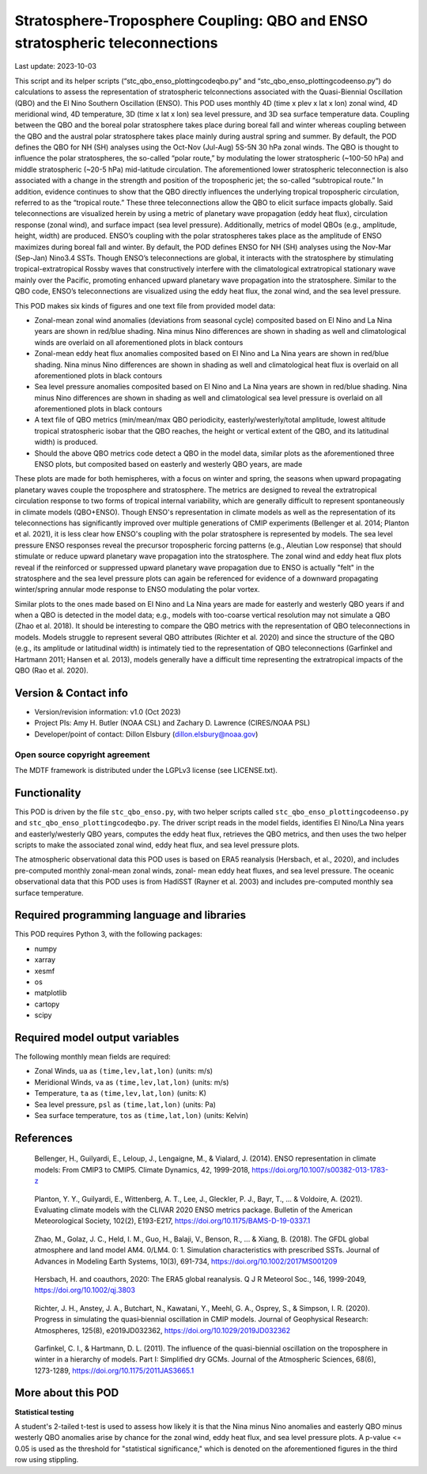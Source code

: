 .. This is a comment in RestructuredText format (two periods and a space).

.. Note that all "statements" and "paragraphs" need to be separated by a blank
   line. This means the source code can be hard-wrapped to 80 columns for ease
   of reading. Multi-line comments or commands like this need to be indented by
   exactly three spaces.

.. Underline with '='s to set top-level heading:
   https://docutils.sourceforge.io/docs/user/rst/quickref.html#section-structure

Stratosphere-Troposphere Coupling: QBO and ENSO stratospheric teleconnections
================================

Last update: 2023-10-03

This script and its helper scripts (“stc_qbo_enso_plottingcodeqbo.py” and 
“stc_qbo_enso_plottingcodeenso.py”) do calculations to assess the representation
of stratospheric telconnections associated with the Quasi-Biennial Oscillation
(QBO) and the El Nino Southern Oscillation (ENSO). This POD uses monthly 4D
(time x plev x lat x lon) zonal wind, 4D meridional wind, 4D temperature, 3D
(time x lat x lon) sea level pressure, and 3D sea surface temperature data.
Coupling between the QBO and the boreal polar stratosphere takes place during 
boreal fall and winter whereas coupling between the QBO and the austral polar 
stratosphere takes place mainly during austral spring and summer. By default, 
the POD defines the QBO for NH (SH) analyses using the Oct-Nov (Jul-Aug) 5S-5N 
30 hPa zonal winds. The QBO is thought to influence the polar stratospheres, 
the so-called “polar route,” by modulating the lower stratospheric (~100-50 hPa) 
and middle stratospheric (~20-5 hPa) mid-latitude circulation. The aforementioned 
lower stratospheric teleconnection is also associated with a change in the strength 
and position of the tropospheric jet; the so-called “subtropical route.” In addition, 
evidence continues to show that the QBO directly influences the underlying tropical 
tropospheric circulation, referred to as the “tropical route.” These three 
teleconnections allow the QBO to elicit surface impacts globally. Said teleconnections 
are visualized herein by using a metric of planetary wave propagation (eddy heat flux), 
circulation response (zonal wind), and surface impact (sea level pressure). 
Additionally, metrics of model QBOs (e.g., amplitude, height, width) are produced.
ENSO’s coupling with the polar stratospheres takes place as the amplitude of ENSO 
maximizes during boreal fall and winter. By default, the POD defines ENSO for NH 
(SH) analyses using the Nov-Mar (Sep-Jan) Nino3.4 SSTs. Though ENSO’s teleconnections 
are global, it interacts with the stratosphere by stimulating tropical-extratropical 
Rossby waves that constructively interfere with the climatological extratropical 
stationary wave mainly over the Pacific, promoting enhanced upward planetary wave 
propagation into the  stratosphere. Similar to the QBO code, ENSO’s teleconnections 
are visualized using the eddy heat flux, the zonal wind, and the sea level pressure.

This POD makes six kinds of figures and one text file from provided model data:

- Zonal-mean zonal wind anomalies (deviations from seasonal cycle) composited 
  based on El Nino and La Nina years are shown in red/blue shading. Nina minus
  Nino differences are shown in shading as well and climatological winds are 
  overlaid on all aforementioned plots in black contours
- Zonal-mean eddy heat flux anomalies composited based on El Nino and La Nina
  years are shown in red/blue shading. Nina minus Nino differences are shown 
  in shading as well and climatological heat flux is overlaid on all aforementioned
  plots in black contours
- Sea level pressure anomalies composited based on El Nino and La Nina
  years are shown in red/blue shading. Nina minus Nino differences are shown 
  in shading as well and climatological sea level pressure is overlaid on all aforementioned
  plots in black contours
- A text file of QBO metrics (min/mean/max QBO periodicity, easterly/westerly/total 
  amplitude, lowest altitude tropical stratospheric isobar that the QBO reaches,
  the height or vertical extent of the QBO, and its latitudinal width) is produced.
- Should the above QBO metrics code detect a QBO in the model data, similar plots as
  the aforementioned three ENSO plots, but composited based on easterly
  and westerly QBO years, are made

These plots are made for both hemispheres, with a focus on winter and spring, the seasons
when upward propagating planetary waves couple the troposphere and stratosphere. 
The metrics are designed to reveal the extratropical circulation response to two forms 
of tropical internal variability, which are generally difficult to represent spontaneously 
in climate models (QBO+ENSO). Though ENSO's representation in climate models as well as the 
representation of its teleconnections has significantly improved over multiple generations 
of CMIP experiments (Bellenger et al. 2014; Planton et al. 2021), it is less clear how 
ENSO's coupling with the polar stratosphere is represented by models. The sea level 
pressure ENSO responses reveal the precursor tropospheric forcing patterns 
(e.g., Aleutian Low response) that should stimulate or reduce upward planetary wave 
propagation into the stratosphere. The zonal wind and eddy heat flux plots reveal if the 
reinforced or suppressed upward planetary wave propagation due to ENSO is actually "felt"
in the stratosphere and the sea level pressure plots can again be referenced for evidence 
of a downward propagating winter/spring annular mode response to ENSO modulating the polar vortex.

Similar plots to the ones made based on El Nino and La Nina years are made for easterly
and westerly QBO years if and when a QBO is detected in the model data; e.g., models with
too-coarse vertical resolution may not simulate a QBO (Zhao et al. 2018). It should be
interesting to compare the QBO metrics with the representation of QBO teleconnections in 
models. Models struggle to represent several QBO attributes (Richter et al. 2020) and 
since the structure of the QBO (e.g., its amplitude or latitudinal width) is intimately 
tied to the representation of QBO teleconnections (Garfinkel and Hartmann 2011; Hansen
et al. 2013), models generally have a difficult time representing the extratropical 
impacts of the QBO (Rao et al. 2020). 


Version & Contact info
----------------------

- Version/revision information: v1.0 (Oct 2023)
- Project PIs: Amy H. Butler (NOAA CSL) and Zachary D. Lawrence (CIRES/NOAA PSL)
- Developer/point of contact: Dillon Elsbury (dillon.elsbury@noaa.gov)

Open source copyright agreement
^^^^^^^^^^^^^^^^^^^^^^^^^^^^^^^

The MDTF framework is distributed under the LGPLv3 license (see LICENSE.txt).


Functionality
-------------

This POD is driven by the file ``stc_qbo_enso.py``, with two helper scripts called
``stc_qbo_enso_plottingcodeenso.py`` and ``stc_qbo_enso_plottingcodeqbo.py``.
The driver script reads in the model fields, identifies El Nino/La Nina years and
easterly/westerly QBO years, computes the eddy heat flux, retrieves the QBO metrics,
and then uses the two helper scripts to make the associated zonal wind, eddy heat 
flux, and sea level pressure plots.

The atmospheric observational data this POD uses is based on ERA5 reanalysis
(Hersbach, et al., 2020), and includes pre-computed monthly zonal-mean zonal winds, zonal-
mean eddy heat fluxes, and sea level pressure. The oceanic observational data that
this POD uses is from HadiSST (Rayner et al. 2003) and includes pre-computed monthly sea
surface temperature.


Required programming language and libraries
-------------------------------------------

This POD requires Python 3, with the following packages:

- numpy
- xarray
- xesmf
- os
- matplotlib
- cartopy
- scipy

Required model output variables
-------------------------------

The following monthly mean fields are required:

- Zonal Winds, ``ua`` as ``(time,lev,lat,lon)`` (units: m/s)
- Meridional Winds, ``va`` as ``(time,lev,lat,lon)`` (units: m/s)
- Temperature, ``ta`` as ``(time,lev,lat,lon)`` (units: K)
- Sea level pressure, ``psl`` as ``(time,lat,lon)`` (units: Pa)
- Sea surface temperature, ``tos`` as ``(time,lat,lon)`` (units: Kelvin)

References
----------

.. _ref-Bellenger:

	Bellenger, H., Guilyardi, E., Leloup, J., Lengaigne, M., & Vialard, J. (2014). 
	ENSO representation in climate models: From CMIP3 to CMIP5. Climate Dynamics, 42, 
	1999-2018, https://doi.org/10.1007/s00382-013-1783-z
	
.. _ref-Planton:

	Planton, Y. Y., Guilyardi, E., Wittenberg, A. T., Lee, J., Gleckler, P. J., Bayr, T., 
	... & Voldoire, A. (2021). Evaluating climate models with the CLIVAR 2020 ENSO metrics 
	package. Bulletin of the American Meteorological Society, 102(2), E193-E217,
	https://doi.org/10.1175/BAMS-D-19-0337.1
	
.. _ref-Zhao:

	Zhao, M., Golaz, J. C., Held, I. M., Guo, H., Balaji, V., Benson, R., ... & Xiang, B. 
	(2018). The GFDL global atmosphere and land model AM4. 0/LM4. 0: 1. Simulation 
	characteristics with prescribed SSTs. Journal of Advances in Modeling Earth Systems, 
	10(3), 691-734, https://doi.org/10.1002/2017MS001209

.. _ref-Hersbach:

    Hersbach, H. and coauthors, 2020: The ERA5 global reanalysis. Q J R Meteorol Soc.,
    146, 1999-2049, https://doi.org/10.1002/qj.3803
    
.. _ref-Richter:

	Richter, J. H., Anstey, J. A., Butchart, N., Kawatani, Y., Meehl, G. A., Osprey, S., 
	& Simpson, I. R. (2020). Progress in simulating the quasi‐biennial oscillation in 
	CMIP models. Journal of Geophysical Research: Atmospheres, 125(8), e2019JD032362,
	https://doi.org/10.1029/2019JD032362
	
.. _ref-Garfinkel:

	Garfinkel, C. I., & Hartmann, D. L. (2011). The influence of the quasi-biennial 
	oscillation on the troposphere in winter in a hierarchy of models. Part I: Simplified 
	dry GCMs. Journal of the Atmospheric Sciences, 68(6), 1273-1289,
	https://doi.org/10.1175/2011JAS3665.1

.. _ref-Hansen:
	Hansen, F., Matthes, K., & Gray, L. J. (2013). Sensitivity of stratospheric dynamics 
	and chemistry to QBO nudging width in the chemistry‒climate model WACCM. Journal of 
	Geophysical Research: Atmospheres, 118(18), 10-464,
	https://doi.org/10.1002/jgrd.50812
	
.. _ref-Rao:
	Rao, J., Garfinkel, C. I., & White, I. P. (2020). Impact of the quasi-biennial 
	oscillation on the northern winter stratospheric polar vortex in CMIP5/6 models. 
	Journal of Climate, 33(11), 4787-4813, https://doi.org/10.1175/JCLI-D-19-0663.1

More about this POD
--------------------------

**Statistical testing**

A student's 2-tailed t-test is used to assess how likely it is that the Nina minus
Nino anomalies and easterly QBO minus westerly QBO anomalies arise by chance for the zonal
wind, eddy heat flux, and sea level pressure plots. A p-value <= 0.05 is used as the 
threshold for "statistical significance," which is denoted on the aforementioned figures
in the third row using stippling.